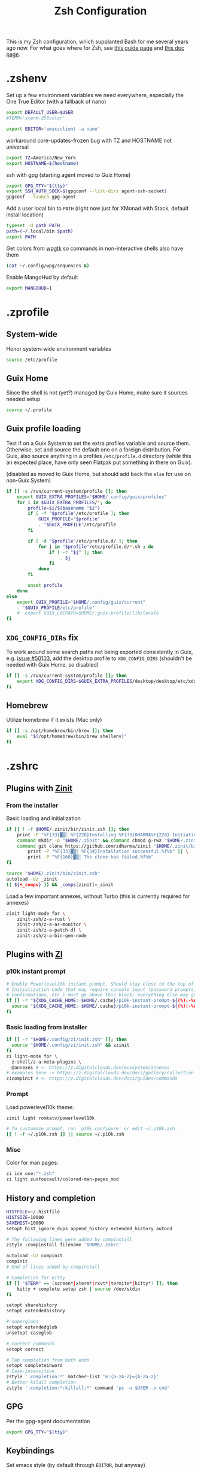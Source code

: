 #+TITLE: Zsh Configuration
#+PROPERTY: header-args :tangle-mode (identity #o444) :comments both
#+AUTO_TANGLE: t

This is my Zsh configuration, which supplanted Bash for me several years ago now. For what goes where for Zsh, see [[https://zsh.sourceforge.io/Guide/zshguide02.html][this guide page]] and [[https://zsh.sourceforge.io/Doc/Release/Files.html][this doc page]].

* .zshenv
:PROPERTIES:
:header-args+: :tangle ".zshenv"
:END:
Set up a few environment variables we need everywhere, especially the One True Editor (with a fallback of nano)
#+begin_src sh
  export DEFAULT_USER=$USER
  #TERM='xterm-256color'

  export EDITOR='emacsclient -a nano'
#+end_src

workaround core-updates-frozen bug with TZ and HOSTNAME not universal
#+begin_src sh
  export TZ=America/New_York
  export HOSTNAME=$(hostname)
#+end_src

ssh with gpg (starting agent moved to Guix Home)
#+begin_src sh :tangle no
  export GPG_TTY="$(tty)"
  export SSH_AUTH_SOCK=$(gpgconf --list-dirs agent-ssh-socket)
  gpgconf --launch gpg-agent
#+end_src

Add a user local bin to ~PATH~ (right now just for XMonad with Stack, default install location)
#+begin_src sh
  typeset -U path PATH
  path=(~/.local/bin $path)
  export PATH
#+end_src

Get colors from [[https://github.com/deviantfero/wpgtk/][wpgtk]] so commands in non-interactive shells also have them
#+begin_src sh :tangle no
  (cat ~/.config/wpg/sequences &)
#+end_src

Enable MangoHud by default
#+begin_src sh
  export MANGOHUD=1
#+end_src
* .zprofile
:PROPERTIES:
:header-args+: :tangle ".zprofile"
:END:
** System-wide
Honor system-wide environment variables

#+begin_src sh
  source /etc/profile
#+end_src
** Guix Home
Since the shell is not (yet?) managed by Guix Home, make sure it sources needed setup

#+begin_src sh
  source ~/.profile
#+end_src
** Guix profile loading
Test if on a Guix System to set the extra profiles variable and source them. Otherwise, set and source the default one on a foreign distribution. For Guix, also source anything in a profiles ~/etc/profile.d~ directory (while this an expected place, have only seen Flatpak put something in there on Guix).

(disabled as moved to Guix Home, but should add back the ~else~ for use on non-Guix System)

#+begin_src sh :tangle no
  if [[ -s /run/current-system/profile ]]; then
      export GUIX_EXTRA_PROFILES="$HOME/.config/guix/profiles"
      for i in $GUIX_EXTRA_PROFILES/*; do
          profile=$i/$(basename "$i")
          if [ -f "$profile"/etc/profile ]; then
              GUIX_PROFILE="$profile"
              . "$GUIX_PROFILE"/etc/profile
          fi

          if [ -d "$profile"/etc/profile.d/ ]; then
              for j in "$profile"/etc/profile.d/*.sh ; do
                  if [ -r "$j" ]; then
                      . $j
                  fi
              done
          fi

          unset profile
      done
  else
      export GUIX_PROFILE="$HOME/.config/guix/current"
      . "$GUIX_PROFILE/etc/profile"
      #  export GUIX_LOCPATH=$HOME/.guix-profile/lib/locale
  fi
#+end_src
** ~XDG_CONFIG_DIRs~ fix
To work around some search paths not being exported consistently in Guix, e.g. [[https://issues.guix.gnu.org/50103][issue #50103]], add the desktop profile to ~XDG_CONFIG_DIRS~ (shouldn't be needed with Guix Home, so disabled)

#+begin_src sh :tangle no
  if [[ -s /run/current-system/profile ]]; then
      export XDG_CONFIG_DIRS=$GUIX_EXTRA_PROFILES/desktop/desktop/etc/xdg:$XDG_CONFIG_DIRS
  fi
#+end_src
** Homebrew
Utilize homebrew if it exists (Mac only)

#+begin_src sh
  if [[ -s /opt/homebrew/bin/brew ]]; then
      eval "$(/opt/homebrew/bin/brew shellenv)"
  fi
#+end_src

* .zshrc
:PROPERTIES:
:header-args+: :tangle ".zshrc"
:END:
** Plugins with [[https://zdharma.github.io/zinit/wiki/][Zinit]]
*** From the installer
Basic loading and initialization
#+begin_src sh :tangle no
  if [[ ! -f $HOME/.zinit/bin/zinit.zsh ]]; then
      print -P "%F{33}▓▒░ %F{220}Installing %F{33}DHARMA%F{220} Initiative Plugin Manager (%F{33}zdharma/zinit%F{220})…%f"
      command mkdir -p "$HOME/.zinit" && command chmod g-rwX "$HOME/.zinit"
      command git clone https://github.com/zdharma/zinit "$HOME/.zinit/bin" && \
          print -P "%F{33}▓▒░ %F{34}Installation successful.%f%b" || \
          print -P "%F{160}▓▒░ The clone has failed.%f%b"
  fi

  source "$HOME/.zinit/bin/zinit.zsh"
  autoload -Uz _zinit
  (( ${+_comps} )) && _comps[zinit]=_zinit
#+end_src

Load a few important annexes, without Turbo (this is currently required for annexes)
#+begin_src sh :tangle no
  zinit light-mode for \
      zinit-zsh/z-a-rust \
      zinit-zsh/z-a-as-monitor \
      zinit-zsh/z-a-patch-dl \
      zinit-zsh/z-a-bin-gem-node
#+end_src

** Plugins with [[https://z.digitalclouds.dev/][ZI]]
*** p10k instant prompt
#+begin_src sh
  # Enable Powerlevel10k instant prompt. Should stay close to the top of ~/.zshrc.
  # Initialization code that may require console input (password prompts, [y/n]
  # confirmations, etc.) must go above this block; everything else may go below.
  if [[ -r "${XDG_CACHE_HOME:-$HOME/.cache}/p10k-instant-prompt-${(%):-%n}.zsh" ]]; then
    source "${XDG_CACHE_HOME:-$HOME/.cache}/p10k-instant-prompt-${(%):-%n}.zsh"
  fi
#+end_src
*** Basic loading from installer
#+begin_src sh
  if [[ -r "$HOME/.config/zi/init.zsh" ]]; then
    source "$HOME/.config/zi/init.zsh" && zzinit
  fi
  zi light-mode for \
    z-shell/z-a-meta-plugins \
    @annexes # <- https://z.digitalclouds.dev/ecosystem/annexes
  # examples here -> https://z.digitalclouds.dev/docs/gallery/collection
  zicompinit # <- https://z.digitalclouds.dev/docs/guides/commands
#+end_src
*** Prompt
Load powerlevel10k theme:
#+begin_src sh
  zinit light romkatv/powerlevel10k

  # To customize prompt, run `p10k configure` or edit ~/.p10k.zsh.
  [[ ! -f ~/.p10k.zsh ]] || source ~/.p10k.zsh
#+end_src
*** Misc
Color for man pages:
#+begin_src sh
  zi ice use:"*.zsh"
  zi light zuxfoucault/colored-man-pages_mod
#+end_src
** History and completion
#+begin_src sh
  HISTFILE=~/.histfile
  HISTSIZE=10000
  SAVEHIST=10000
  setopt hist_ignore_dups append_history extended_history autocd

  # The following lines were added by compinstall
  zstyle :compinstall filename '$HOME/.zshrc'

  autoload -Uz compinit
  compinit
  # End of lines added by compinstall

  # Completion for kitty
  if [[ "$TERM" == (screen*|xterm*|rxvt*|termite*|kitty*) ]]; then
      kitty + complete setup zsh | source /dev/stdin
  fi

  setopt sharehistory
  setopt extendedhistory

  # superglobs
  setopt extendedglob
  unsetopt caseglob

  # correct commands
  setopt correct

  # Tab completion from both ends
  setopt completeinword
  # Case-insensitive
  zstyle ':completion:*' matcher-list 'm:{a-zA-Z}={A-Za-z}'
  # Better kilall completion
  zstyle ':completion:*:killall:*' command 'ps -u $USER -o cmd'
#+end_src

** GPG
Per the gpg-agent documentation
#+begin_src sh
  export GPG_TTY="$(tty)"
#+end_src

** Keybindings
Set emacs style (by default through ~EDITOR~, but anyway)
#+begin_src sh
  bindkey -e
#+end_src

Set up general keybindings, mostly just didn't have delete key registering correctly in Termite or Emacs
#+begin_src sh
  # create a zkbd compatible hash;
  # to add other keys to this hash, see: man 5 terminfo
  typeset -g -A key

  key[Home]="${terminfo[khome]}"
  key[End]="${terminfo[kend]}"
  key[Insert]="${terminfo[kich1]}"
  key[Backspace]="${terminfo[kbs]}"
  key[Delete]="${terminfo[kdch1]}"
  key[Up]="${terminfo[kcuu1]}"
  key[Down]="${terminfo[kcud1]}"
  key[Left]="${terminfo[kcub1]}"
  key[Right]="${terminfo[kcuf1]}"
  key[PageUp]="${terminfo[kpp]}"
  key[PageDown]="${terminfo[knp]}"
  key[Shift-Tab]="${terminfo[kcbt]}"

  # setup key accordingly
  [[ -n "${key[Home]}"      ]] && bindkey -- "${key[Home]}"      beginning-of-line
  [[ -n "${key[End]}"       ]] && bindkey -- "${key[End]}"       end-of-line
  [[ -n "${key[Insert]}"    ]] && bindkey -- "${key[Insert]}"    overwrite-mode
  [[ -n "${key[Backspace]}" ]] && bindkey -- "${key[Backspace]}" backward-delete-char
  [[ -n "${key[Delete]}"    ]] && bindkey -- "${key[Delete]}"    delete-char
  [[ -n "${key[Up]}"        ]] && bindkey -- "${key[Up]}"        up-line-or-history
  [[ -n "${key[Down]}"      ]] && bindkey -- "${key[Down]}"      down-line-or-history
  [[ -n "${key[Left]}"      ]] && bindkey -- "${key[Left]}"      backward-char
  [[ -n "${key[Right]}"     ]] && bindkey -- "${key[Right]}"     forward-char
  [[ -n "${key[PageUp]}"    ]] && bindkey -- "${key[PageUp]}"    beginning-of-buffer-or-history
  [[ -n "${key[PageDown]}"  ]] && bindkey -- "${key[PageDown]}"  end-of-buffer-or-history
  [[ -n "${key[Shift-Tab]}" ]] && bindkey -- "${key[Shift-Tab]}" reverse-menu-complete

  # Finally, make sure the terminal is in application mode, when zle is
  # active. Only then are the values from $terminfo valid.
  if (( ${+terminfo[smkx]} && ${+terminfo[rmkx]} )); then
          autoload -Uz add-zle-hook-widget
          function zle_application_mode_start { echoti smkx }
          function zle_application_mode_stop { echoti rmkx }
          add-zle-hook-widget -Uz zle-line-init zle_application_mode_start
          add-zle-hook-widget -Uz zle-line-finish zle_application_mode_stop
  fi
#+end_src

** Aliases
#+begin_src sh
  alias ls='ls --color=auto -F'
  alias ll='ls -lahF --color=auto'
  # removed thefuck for now (test breakage)
  # eval "$(thefuck --alias)"
  alias gp='grep --color -rniC 1'
  # Completion for aliases too
  setopt COMPLETE_ALIASES
#+end_src

** Looks
#+begin_src sh
  # Colors from wpgtk
  #(cat ~/.config/wpg/sequences &)

  #
  # Prompt stuff
  #
  setopt interactivecomments # pound sign in interactive prompt
  # Report CPU stats for long (> 10s) commands
  REPORTTIME=10

  # powerlevel9k prompt
  #POWERLEVEL9K_MODE='awesome-fontconfig'
  #POWERLEVEL9K_LEFT_PROMPT_ELEMENTS=(root_indicator context dir vcs)
  #POWERLEVEL9K_RIGHT_PROMPT_ELEMENTS=(status)
  #POWERLEVEL9K_COLOR_SCHEME='dark'
  #POWERLEVEL9K_PROMPT_ON_NEWLINE=true
  #POWERLEVEL9K_OK_ICON='✓'

  #
  # Window title
  #
  autoload -Uz add-zsh-hook

  function xterm_title_precmd () {
          print -Pn '\e]2;%n@%m %~\a'
          [[ "$TERM" == 'screen'* ]] && print -Pn '\e_\005{g}%n\005{-}@\005{m}%m\005{-} \005{B}%~\005{-}\e\\'
  }

  function xterm_title_preexec () {
          print -Pn '\e]2;%n@%m %~ %# ' && print -n "${(q)1}\a"
          [[ "$TERM" == 'screen'* ]] && { print -Pn '\e_\005{g}%n\005{-}@\005{m}%m\005{-} \005{B}%~\005{-} %# ' && print -n "${(q)1}\e\\"; }
  }

  if [[ "$TERM" == (screen*|xterm*|rxvt*|termite*|kitty*|foot*) ]]; then
          add-zsh-hook -Uz precmd xterm_title_precmd
          add-zsh-hook -Uz preexec xterm_title_preexec
  fi
#+end_src

** Syntax highlight
#+begin_src sh
  source ~/.guix-home/profile/share/zsh/plugins/zsh-syntax-highlighting/zsh-syntax-highlighting.zsh
#+end_src
